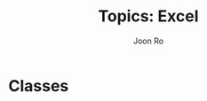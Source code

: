 #+TITLE:     Topics: Excel
#+AUTHOR:    Joon Ro
#+EMAIL:     joon.ro@outlook.com
#+DESCRIPTION: Teaching Materials for Excel
#+CATEGORY: Teaching
#+STARTUP: overview
#+STARTUP: hidestars

* Classes
